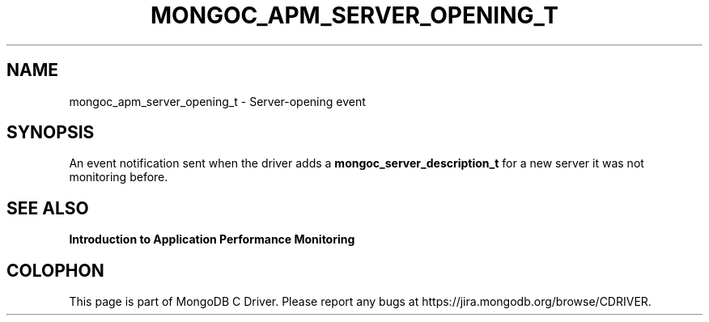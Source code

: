 .\" This manpage is Copyright (C) 2016 MongoDB, Inc.
.\" 
.\" Permission is granted to copy, distribute and/or modify this document
.\" under the terms of the GNU Free Documentation License, Version 1.3
.\" or any later version published by the Free Software Foundation;
.\" with no Invariant Sections, no Front-Cover Texts, and no Back-Cover Texts.
.\" A copy of the license is included in the section entitled "GNU
.\" Free Documentation License".
.\" 
.TH "MONGOC_APM_SERVER_OPENING_T" "3" "2016\(hy11\(hy07" "MongoDB C Driver"
.SH NAME
mongoc_apm_server_opening_t \- Server-opening event
.SH "SYNOPSIS"

An event notification sent when the driver adds a
.B mongoc_server_description_t
for a new server it was not monitoring before.

.SH "SEE ALSO"

.B Introduction to Application Performance Monitoring


.B
.SH COLOPHON
This page is part of MongoDB C Driver.
Please report any bugs at https://jira.mongodb.org/browse/CDRIVER.
